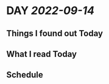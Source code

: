 * DAY [[2022-09-14]]
:PROPERTIES:
:author: geekplux 
:END:
** Things I found out Today
:PROPERTIES:
:heading: true
:END:
** What I read Today
:PROPERTIES:
:heading: true
:END:
** Schedule
:PROPERTIES:
:heading: true
:END:
